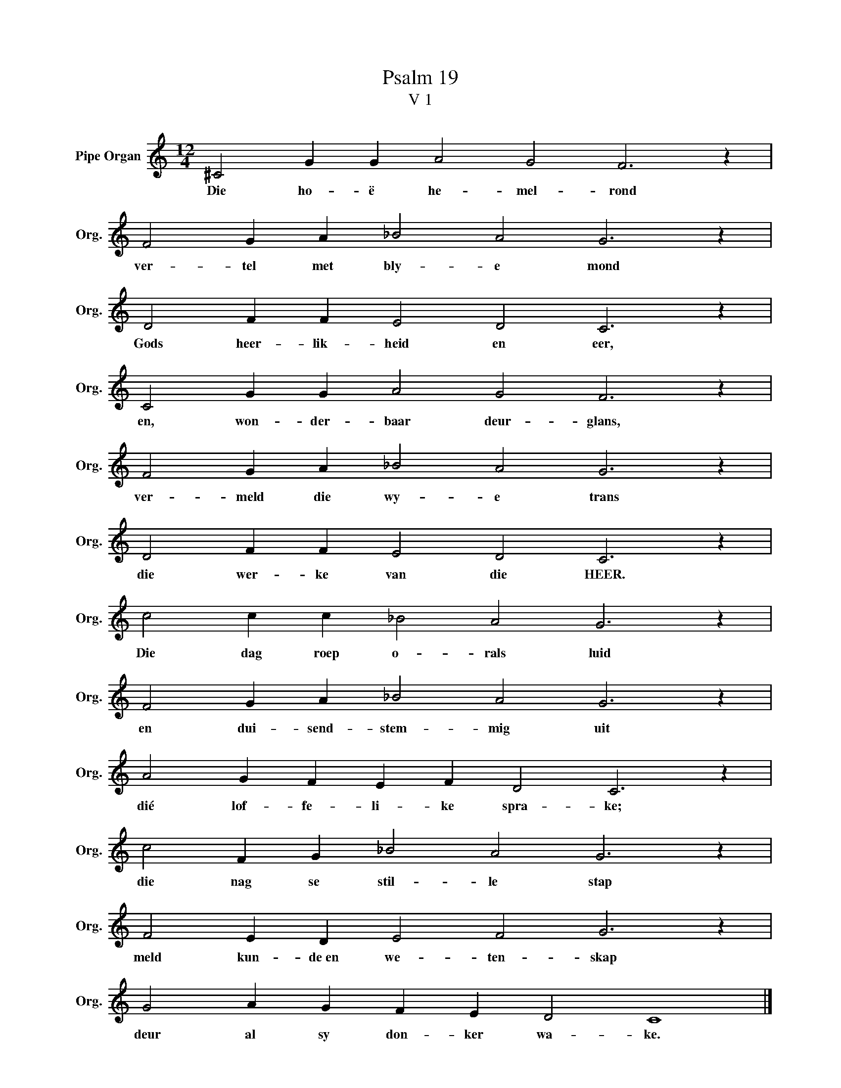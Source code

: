 X:1
T:Psalm 19
T:V 1
L:1/4
M:12/4
I:linebreak $
K:C
V:1 treble nm="Pipe Organ" snm="Org."
V:1
 ^C2 G G A2 G2 F3 z |$ F2 G A _B2 A2 G3 z |$ D2 F F E2 D2 C3 z |$ C2 G G A2 G2 F3 z |$ %4
w: Die ho- ë he- mel- rond|ver- tel met bly- e mond|Gods heer- lik- heid en eer,|en, won- der- baar deur- glans,|
 F2 G A _B2 A2 G3 z |$ D2 F F E2 D2 C3 z |$ c2 c c _B2 A2 G3 z |$ F2 G A _B2 A2 G3 z |$ %8
w: ver- meld die wy- e trans|die wer- ke van die HEER.|Die dag roep o- rals luid|en dui- send- stem- mig uit|
 A2 G F E F D2 C3 z |$ c2 F G _B2 A2 G3 z |$ F2 E D E2 F2 G3 z |$ G2 A G F E D2 C4 |] %12
w: dié lof- fe- li- ke spra- ke;|die nag se stil- le stap|meld kun- de~en we- ten- skap|deur al sy don- ker wa- ke.|

